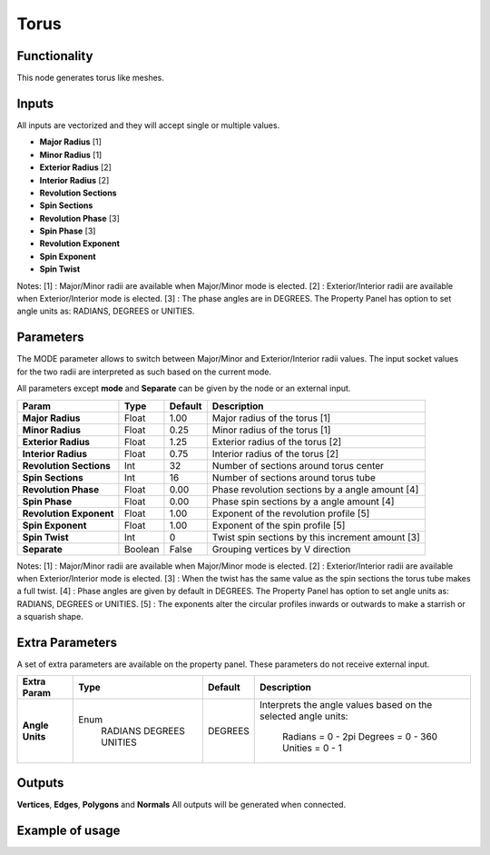 Torus
========

Functionality
-------------

This node generates torus like meshes.

Inputs
------

All inputs are vectorized and they will accept single or multiple values.

- **Major Radius**     [1]
- **Minor Radius**     [1]
- **Exterior Radius**  [2]
- **Interior Radius**  [2]
- **Revolution Sections**
- **Spin Sections**
- **Revolution Phase** [3]
- **Spin Phase**       [3]
- **Revolution Exponent**
- **Spin Exponent**
- **Spin Twist**

Notes:
[1] : Major/Minor radii are available when Major/Minor mode is elected.
[2] : Exterior/Interior radii are available when Exterior/Interior mode is elected.
[3] : The phase angles are in DEGREES. The Property Panel has option to set angle units as: RADIANS, DEGREES or UNITIES.

Parameters
----------

The MODE parameter allows to switch between Major/Minor and Exterior/Interior
radii values. The input socket values for the two radii are interpreted as such
based on the current mode.

All parameters except **mode** and **Separate** can be given by the node or an external input.

+-------------------------+----------+----------+---------------------------------------------------+
| Param                   |  Type    |  Default |  Description                                      |
+=========================+==========+==========+===================================================+
| **Major Radius**        |  Float   |  1.00    |  Major radius of the torus [1]                    |
+-------------------------+----------+----------+---------------------------------------------------+
| **Minor Radius**        |  Float   |  0.25    |  Minor radius of the torus [1]                    |
+-------------------------+----------+----------+---------------------------------------------------+
| **Exterior Radius**     |  Float   |  1.25    |  Exterior radius of the torus [2]                 |
+-------------------------+----------+----------+---------------------------------------------------+
| **Interior Radius**     |  Float   |  0.75    |  Interior radius of the torus [2]                 |
+-------------------------+----------+----------+---------------------------------------------------+
| **Revolution Sections** |  Int     |  32      |  Number of sections around torus center           |
+-------------------------+----------+----------+---------------------------------------------------+
| **Spin Sections**       |  Int     |  16      |  Number of sections around torus tube             |
+-------------------------+----------+----------+---------------------------------------------------+
| **Revolution Phase**    |  Float   |  0.00    |  Phase revolution sections by a angle amount [4]  |
+-------------------------+----------+----------+---------------------------------------------------+
| **Spin Phase**          |  Float   |  0.00    |  Phase spin sections by a angle amount [4]        |
+-------------------------+----------+----------+---------------------------------------------------+
| **Revolution Exponent** |  Float   |  1.00    |  Exponent of the revolution profile [5]           |
+-------------------------+----------+----------+---------------------------------------------------+
| **Spin Exponent**       |  Float   |  1.00    |  Exponent of the spin profile [5]                 |
+-------------------------+----------+----------+---------------------------------------------------+
| **Spin Twist**          |  Int     |  0       |  Twist spin sections by this increment amount [3] |
+-------------------------+----------+----------+---------------------------------------------------+
| **Separate**            |  Boolean |  False   |  Grouping vertices by V direction                 |
+-------------------------+----------+----------+---------------------------------------------------+

Notes:
[1] : Major/Minor radii are available when Major/Minor mode is elected.
[2] : Exterior/Interior radii are available when Exterior/Interior mode is elected.
[3] : When the twist has the same value as the spin sections the torus tube makes a full twist.
[4] : Phase angles are given by default in DEGREES. The Property Panel has option to set angle units as: RADIANS, DEGREES or UNITIES.
[5] : The exponents alter the circular profiles inwards or outwards to make a starrish or a squarish shape.

Extra Parameters
----------------
A set of extra parameters are available on the property panel.
These parameters do not receive external input.

+------------------+----------+---------+--------------------------------------+
| Extra Param      | Type     | Default | Description                          |
+==================+==========+=========+======================================+
| **Angle Units**  | Enum     | DEGREES | Interprets the angle values based on |
|                  |  RADIANS |         | the selected angle units:            |
|                  |  DEGREES |         |   Radians = 0 - 2pi                  |
|                  |  UNITIES |         |   Degrees = 0 - 360                  |
|                  |          |         |   Unities = 0 - 1                    |
+------------------+----------+---------+--------------------------------------+

Outputs
-------

**Vertices**, **Edges**, **Polygons** and **Normals**
All outputs will be generated when connected.


Example of usage
----------------

